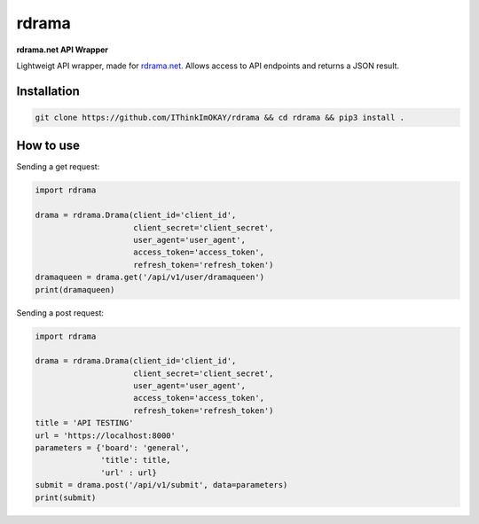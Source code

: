 rdrama
======

**rdrama.net API Wrapper**

Lightweigt API wrapper, made for `rdrama.net <https://rdrama.net>`_. Allows access to API endpoints and returns a JSON result.

Installation
------------

.. code-block:: bash

   git clone https://github.com/IThinkImOKAY/rdrama && cd rdrama && pip3 install .

How to use
----------

Sending a get request:

.. code-block:: python

    import rdrama

    drama = rdrama.Drama(client_id='client_id',
                         client_secret='client_secret',
                         user_agent='user_agent',
                         access_token='access_token',
                         refresh_token='refresh_token')
    dramaqueen = drama.get('/api/v1/user/dramaqueen')
    print(dramaqueen)
    
Sending a post request:

.. code-block:: python

    import rdrama

    drama = rdrama.Drama(client_id='client_id',
                         client_secret='client_secret',
                         user_agent='user_agent',
                         access_token='access_token',
                         refresh_token='refresh_token')
    title = 'API TESTING'
    url = 'https://localhost:8000'
    parameters = {'board': 'general',
                  'title': title,
                  'url' : url}
    submit = drama.post('/api/v1/submit', data=parameters)
    print(submit)
